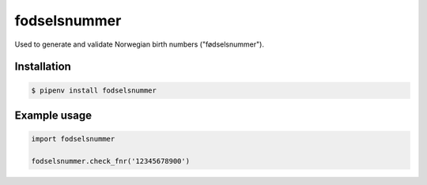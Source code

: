 fodselsnummer
=============

.. image:: https://travis-ci.org/magnuswatn/fodselsnummer.svg?branch=master
    :target: https://travis-ci.org/magnuswatn/fodselsnummer

.. image:: https://codecov.io/gh/magnuswatn/fodselsnummer/branch/master/graph/badge.svg
    :target: https://codecov.io/gh/magnuswatn/fodselsnummer

.. image:: https://badge.fury.io/py/fodselsnummer.svg
    :target: https://badge.fury.io/py/fodselsnummer

Used to generate and validate Norwegian birth numbers ("fødselsnummer").

Installation
------------

.. code-block:: bash

    $ pipenv install fodselsnummer



Example usage
-------------

.. code-block:: python

    import fodselsnummer

    fodselsnummer.check_fnr('12345678900')
